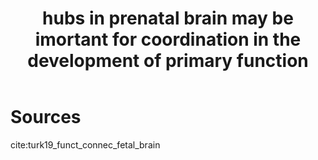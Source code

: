 :PROPERTIES:
:ID:       20210627T195222.787625
:END:
#+TITLE: hubs in prenatal brain may be imortant for coordination in the development of primary function

* Sources

cite:turk19_funct_connec_fetal_brain


